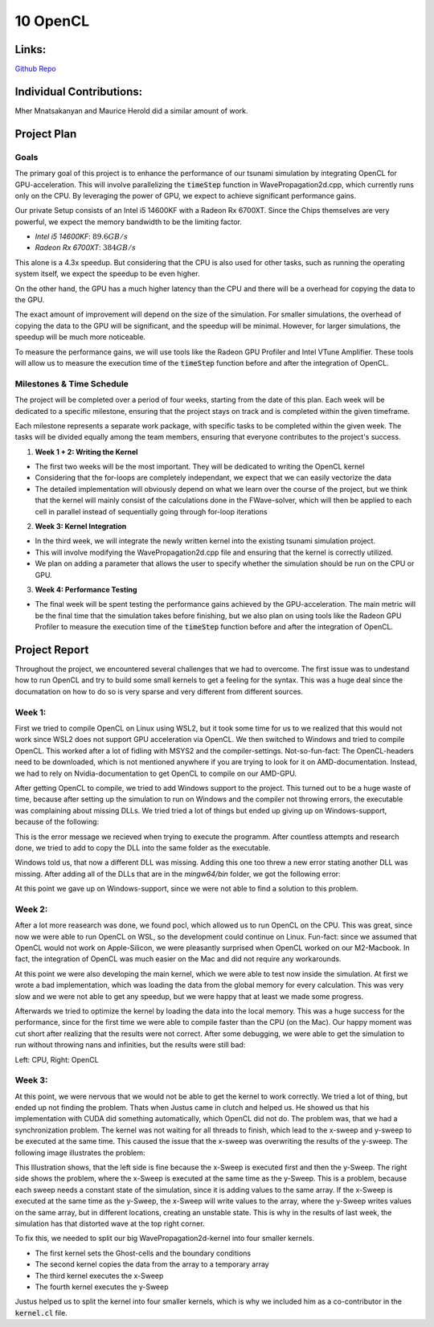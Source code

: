 10 OpenCL
=========

Links:
------------

`Github Repo <https://github.com/MherMnatsakanyan03/tsunami_lab.git>`_


Individual Contributions:
-------------------------

Mher Mnatsakanyan and Maurice Herold did a similar amount of work.


Project Plan
------------

Goals
^^^^^

The primary goal of this project is to enhance the performance of our tsunami simulation by integrating OpenCL for GPU-acceleration. This will involve parallelizing the :code:`timeStep` function in WavePropagation2d.cpp, which currently runs only on the CPU. By leveraging the power of GPU, we expect to achieve significant performance gains.

Our private Setup consists of an Intel i5 14600KF with a Radeon Rx 6700XT. Since the Chips themselves are very powerful, we expect the memory bandwidth to be the limiting factor.

* `Intel i5 14600KF`: :math:`89.6 GB/s`
* `Radeon Rx 6700XT`: :math:`384 GB/s`

This alone is a 4.3x speedup. But considering that the CPU is also used for other tasks, such as running the operating system itself, we expect the speedup to be even higher.

On the other hand, the GPU has a much higher latency than the CPU and there will be a overhead for copying the data to the GPU.

The exact amount of improvement will depend on the size of the simulation. For smaller simulations, the overhead of copying the data to the GPU will be significant, and the speedup will be minimal. However, for larger simulations, the speedup will be much more noticeable.

To measure the performance gains, we will use tools like the Radeon GPU Profiler and Intel VTune Amplifier. These tools will allow us to measure the execution time of the :code:`timeStep` function before and after the integration of OpenCL.

Milestones & Time Schedule
^^^^^^^^^^^^^^^^^^^^^^^^^^

The project will be completed over a period of four weeks, starting from the date of this plan. Each week will be dedicated to a specific milestone, ensuring that the project stays on track and is completed within the given timeframe.

Each milestone represents a separate work package, with specific tasks to be completed within the given week. The tasks will be divided equally among the team members, ensuring that everyone contributes to the project's success.

1. **Week 1 + 2: Writing the Kernel**

* The first two weeks will be the most important. They will be dedicated to writing the OpenCL kernel
* Considering that the for-loops are completely independant, we expect that we can easily vectorize the data
* The detailed implementation will obviously depend on what we learn over the course of the project, but we think that the kernel will mainly consist of the calculations done in the FWave-solver, which will then be applied to each cell in parallel instead of sequentially going through for-loop iterations


2. **Week 3: Kernel Integration** 

* In the third week, we will integrate the newly written kernel into the existing tsunami simulation project.
* This will involve modifying the WavePropagation2d.cpp file and ensuring that the kernel is correctly utilized.
* We plan on adding a parameter that allows the user to specify whether the simulation should be run on the CPU or GPU.

3. **Week 4: Performance Testing**

* The final week will be spent testing the performance gains achieved by the GPU-acceleration. The main metric will be the final time that the simulation takes before finishing, but we also plan on using tools like the Radeon GPU Profiler to measure the execution time of the :code:`timeStep` function before and after the integration of OpenCL.

Project Report
--------------

Throughout the project, we encountered several challenges that we had to overcome.
The first issue was to undestand how to run OpenCL and try to build some small kernels
to get a feeling for the syntax. This was a huge deal since the documatation on how to
do so is very sparse and very different from different sources.

Week 1:
^^^^^^^

First we tried to compile OpenCL on Linux using WSL2, but it took some time for us to
we realized that this would not work since WSL2 does not support GPU acceleration via OpenCL.
We then switched to Windows and tried to compile OpenCL. This worked after a lot of fidling
with MSYS2 and the compiler-settings. Not-so-fun-fact: The OpenCL-headers need to be downloaded,
which is not mentioned anywhere if you are trying to look for it on AMD-documentation. Instead,
we had to rely on Nvidia-documentation to get OpenCL to compile on our AMD-GPU.

After getting OpenCL to compile, we tried to add Windows support to the project. This turned
out to be a huge waste of time, because after setting up the simulation to run on Windows and
the compiler not throwing errors, the executable was complaining about missing DLLs. We tried
tried a lot of things but ended up giving up on Windows-support, because of the following:

.. image:: _static/content/images/Week10/Windows_regular_compile.png

This is the error message we recieved when trying to execute the programm. After countless attempts
and research done, we tried to add to copy the DLL into the same folder as the executable.

.. image:: _static/content/images/Week10/Windows_adding_libnetcdf.png

Windows told us, that now a different DLL was missing. Adding this one too threw a new error
stating another DLL was missing. After adding all of the DLLs that are in the `mingw64/bin` folder,
we got the following error:

.. image:: _static/content/images/Week10/Windows_Adding_all_dlls.png

At this point we gave up on Windows-support, since we were not able to find a solution to this problem.

Week 2:
^^^^^^^

After a lot more reasearch was done, we found pocl, which allowed us to run OpenCL on the CPU. This
was great, since now we were able to run OpenCL on WSL, so the development could continue on Linux.
Fun-fact: since we assumed that OpenCL would not work on Apple-Silicon, we were pleasantly surprised
when OpenCL worked on our M2-Macbook. In fact, the integration of OpenCL was much easier on the Mac
and did not require any workarounds.

At this point we were also developing the main kernel, which we were able to test now inside the simulation.
At first we wrote a bad implementation, which was loading the data from the global memory for every
calculation. This was very slow and we were not able to get any speedup, but we were happy that at least
we made some progress.

Afterwards we tried to optimize the kernel by loading the data into the local memory. This was a huge
success for the performance, since for the first time we were able to compile faster than the CPU (on the Mac).
Our happy moment was cut short after realizing that the results were not correct. After some debugging,
we were able to get the simulation to run without throwing nans and infinities, but the results were still
bad:

|Dambreak_CPU| |Dambreak_OpenCL|

.. |Dambreak_CPU| image:: _static/content/images/Week10/Dambreak_CPU.png
   :width: 45%

.. |Dambreak_OpenCL| image:: _static/content/images/Week10/Dambreak_OpenCL.png
   :width: 45%

Left: CPU, Right: OpenCL

Week 3:
^^^^^^^

At this point, we were nervous that we would not be able to get the kernel to work correctly. We tried
a lot of thing, but ended up not finding the problem. Thats when Justus came in clutch and helped us.
He showed us that his implementation with CUDA did something automatically, which OpenCL did not do.
The problem was, that we had a synchronization problem. The kernel was not waiting for all threads to
finish, which lead to the x-sweep and y-sweep to be executed at the same time. This caused the issue
that the x-sweep was overwriting the results of the y-sweep. The following image illustrates the problem:

.. image:: _static/content/images/Week10/Illustration.png

This Illustration shows, that the left side is fine because the x-Sweep is executed first and then the
y-Sweep. The right side shows the problem, where the x-Sweep is executed at the same time as the y-Sweep.
This is a problem, because each sweep needs a constant state of the simulation, since it is adding values
to the same array. If the x-Sweep is executed at the same time as the y-Sweep, the x-Sweep will write
values to the array, where the y-Sweep writes values on the same array, but in different locations,
creating an unstable state. This is why in the results of last week, the simulation has that distorted
wave at the top right corner.

To fix this, we needed to split our big WavePropagation2d-kernel into four smaller kernels.

- The first kernel sets the Ghost-cells and the boundary conditions
- The second kernel copies the data from the array to a temporary array
- The third kernel executes the x-Sweep
- The fourth kernel executes the y-Sweep

Justus helped us to split the kernel into four smaller kernels, which is why we included him
as a co-contributor in the :code:`kernel.cl` file.